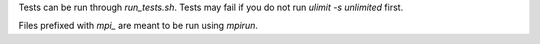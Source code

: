 Tests can be run through `run_tests.sh`. Tests may fail if you do not run `ulimit -s unlimited` first.

Files prefixed with `mpi_` are meant to be run using `mpirun`.
